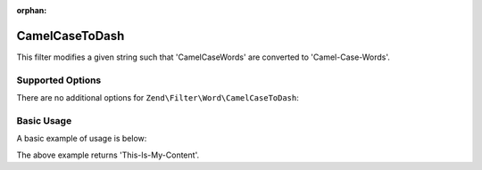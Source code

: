 :orphan:

.. _zend.filter.set.camelcasetodash:

CamelCaseToDash
---------------

This filter modifies a given string such that 'CamelCaseWords' are converted to 'Camel-Case-Words'.

.. _zend.filter.set.camelcasetodash.options:

Supported Options
^^^^^^^^^^^^^^^^^

There are no additional options for ``Zend\Filter\Word\CamelCaseToDash``:

.. _zend.filter.set.camelcasetodash.basic:

Basic Usage
^^^^^^^^^^^

A basic example of usage is below:

.. code-block:: php
   :linenos:

   $filter = new Zend\Filter\Word\CamelCaseToDash();

   print $filter->filter('ThisIsMyContent');

The above example returns 'This-Is-My-Content'.
